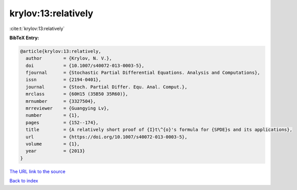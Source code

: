 krylov:13:relatively
====================

:cite:t:`krylov:13:relatively`

**BibTeX Entry:**

.. code-block:: bibtex

   @article{krylov:13:relatively,
     author        = {Krylov, N. V.},
     doi           = {10.1007/s40072-013-0003-5},
     fjournal      = {Stochastic Partial Differential Equations. Analysis and Computations},
     issn          = {2194-0401},
     journal       = {Stoch. Partial Differ. Equ. Anal. Comput.},
     mrclass       = {60H15 (35B50 35R60)},
     mrnumber      = {3327504},
     mrreviewer    = {Guangying Lv},
     number        = {1},
     pages         = {152--174},
     title         = {A relatively short proof of {I}t\^{o}'s formula for {SPDE}s and its applications},
     url           = {https://doi.org/10.1007/s40072-013-0003-5},
     volume        = {1},
     year          = {2013}
   }

`The URL link to the source <https://doi.org/10.1007/s40072-013-0003-5>`__


`Back to index <../By-Cite-Keys.html>`__
